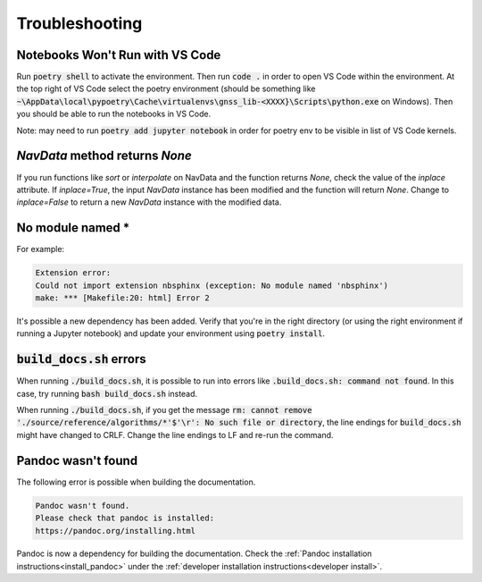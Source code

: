 .. _troubleshooting:

Troubleshooting
===============

Notebooks Won't Run with VS Code
--------------------------------

Run :code:`poetry shell` to activate the environment. Then run
:code:`code .` in order to open VS Code within the environment. At the
top right of VS Code select the poetry environment (should be something
like :code:`~\AppData\local\pypoetry\Cache\virtualenvs\gnss_lib-<XXXX}\Scripts\python.exe`
on Windows). Then you should be able to run the notebooks in VS Code.

Note: may need to run :code:`poetry add jupyter notebook` in order for
poetry env to be visible in list of VS Code kernels.

`NavData` method returns `None`
-------------------------------

If you run functions like `sort` or `interpolate` on NavData and the
function returns `None`, check the value of the `inplace` attribute.
If `inplace=True`, the input `NavData` instance has been modified and the
function will return `None`. Change to `inplace=False` to return a new
`NavData` instance with the modified data.

No module named *
-----------------

For example:

.. code-block:: bash

   Extension error:
   Could not import extension nbsphinx (exception: No module named 'nbsphinx')
   make: *** [Makefile:20: html] Error 2

It's possible a new dependency has been added. Verify that you're in the
right directory (or using the right environment if running a Jupyter
notebook) and update your environment using :code:`poetry install`.

:code:`build_docs.sh` errors
----------------------------
.. _build_errors:

When running :code:`./build_docs.sh`, it is possible to run into errors
like :code:`.build_docs.sh: command not found`.
In this case, try running :code:`bash build_docs.sh` instead.

When running :code:`./build_docs.sh`, if you get the message
:code:`rm: cannot remove './source/reference/algorithms/*'$'\r': No such file or directory`,
the line endings for :code:`build_docs.sh` might have changed to CRLF.
Change the line endings to LF and re-run the command.

Pandoc wasn't found
-------------------

The following error is possible when building the documentation.

.. code-block::

   Pandoc wasn't found.
   Please check that pandoc is installed:
   https://pandoc.org/installing.html

Pandoc is now a dependency for building the documentation. Check the
:ref:`Pandoc installation instructions<install_pandoc>` under the
:ref:`developer installation instructions<developer install>`.

